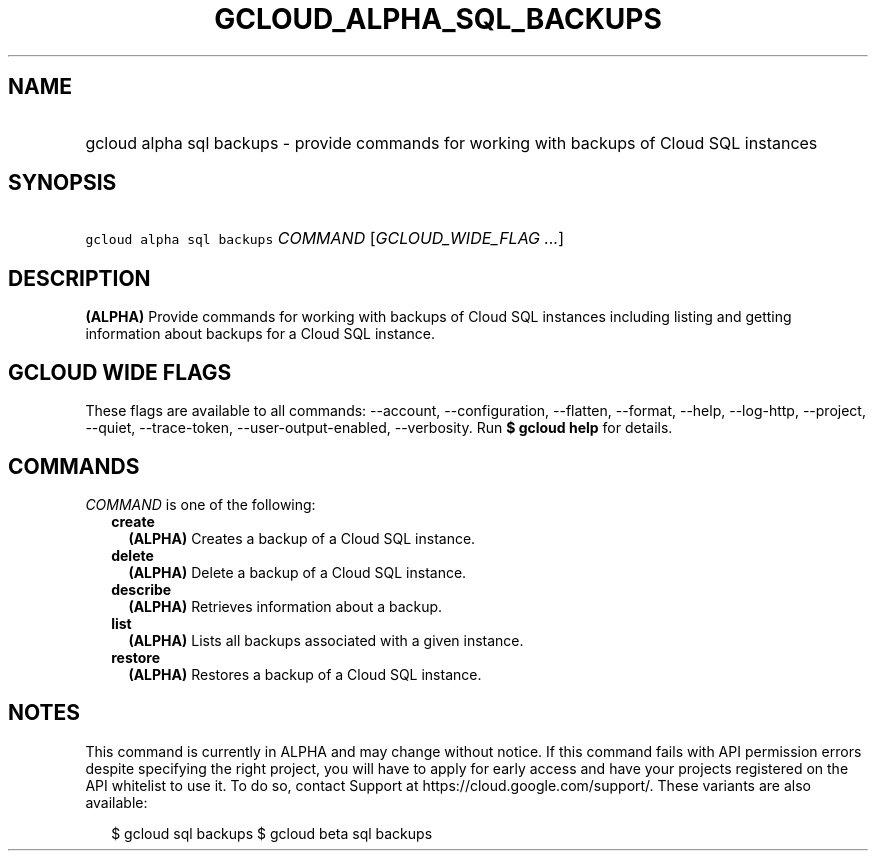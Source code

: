 
.TH "GCLOUD_ALPHA_SQL_BACKUPS" 1



.SH "NAME"
.HP
gcloud alpha sql backups \- provide commands for working with backups of Cloud SQL instances



.SH "SYNOPSIS"
.HP
\f5gcloud alpha sql backups\fR \fICOMMAND\fR [\fIGCLOUD_WIDE_FLAG\ ...\fR]



.SH "DESCRIPTION"

\fB(ALPHA)\fR Provide commands for working with backups of Cloud SQL instances
including listing and getting information about backups for a Cloud SQL
instance.



.SH "GCLOUD WIDE FLAGS"

These flags are available to all commands: \-\-account, \-\-configuration,
\-\-flatten, \-\-format, \-\-help, \-\-log\-http, \-\-project, \-\-quiet,
\-\-trace\-token, \-\-user\-output\-enabled, \-\-verbosity. Run \fB$ gcloud
help\fR for details.



.SH "COMMANDS"

\f5\fICOMMAND\fR\fR is one of the following:

.RS 2m
.TP 2m
\fBcreate\fR
\fB(ALPHA)\fR Creates a backup of a Cloud SQL instance.

.TP 2m
\fBdelete\fR
\fB(ALPHA)\fR Delete a backup of a Cloud SQL instance.

.TP 2m
\fBdescribe\fR
\fB(ALPHA)\fR Retrieves information about a backup.

.TP 2m
\fBlist\fR
\fB(ALPHA)\fR Lists all backups associated with a given instance.

.TP 2m
\fBrestore\fR
\fB(ALPHA)\fR Restores a backup of a Cloud SQL instance.


.RE
.sp

.SH "NOTES"

This command is currently in ALPHA and may change without notice. If this
command fails with API permission errors despite specifying the right project,
you will have to apply for early access and have your projects registered on the
API whitelist to use it. To do so, contact Support at
https://cloud.google.com/support/. These variants are also available:

.RS 2m
$ gcloud sql backups
$ gcloud beta sql backups
.RE

